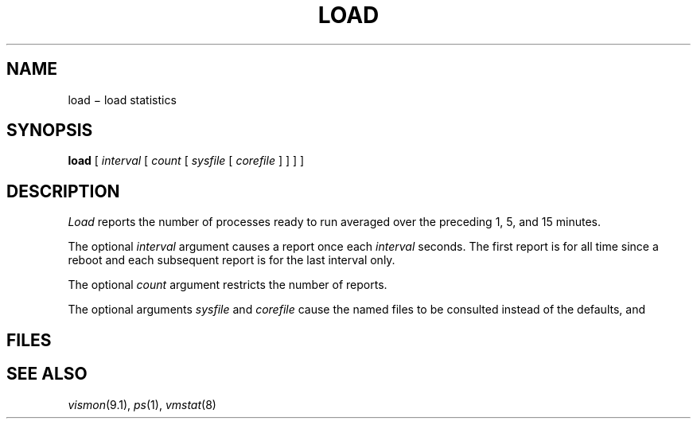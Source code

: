 .TH LOAD 1
.CT 1 sa_mortals
.SH NAME
load \(mi load statistics
.SH SYNOPSIS
.B load
[
.I interval
[
.I count
[
.I sysfile
[
.I corefile
]
]
]
]
.SH DESCRIPTION
.I Load
reports the number of
processes ready to run averaged over the preceding 1, 5, and 15 minutes.
.PP
The optional
.I interval
argument causes
a report once each
.I interval
seconds.
The first report is for all time since a reboot and each
subsequent report is for the last interval only.
.PP
The optional
.I count
argument restricts the number of reports.
.PP
The optional arguments
.I sysfile
and
.I corefile
cause the named files to be consulted instead of the defaults,
.F /unix
and
.FR /dev/kmem .
.SH FILES
.F /dev/kmem
.br
.F /unix
.SH SEE ALSO
.IR vismon (9.1),
.IR ps (1),
.IR vmstat (8)
